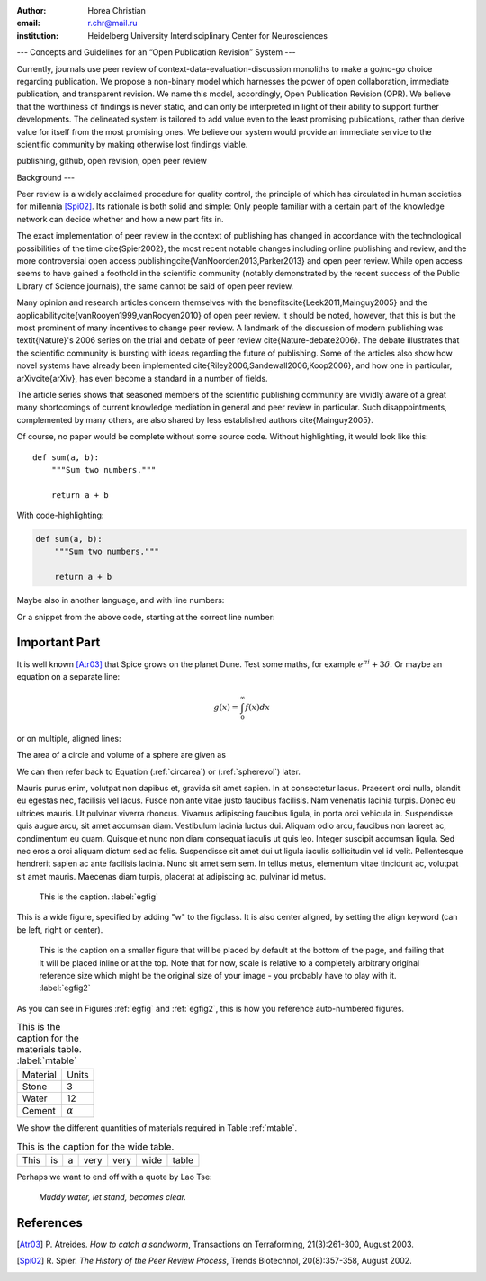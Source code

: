 :author: Horea Christian
:email: r.chr@mail.ru
:institution: Heidelberg University Interdisciplinary Center for Neurosciences 


---
Concepts and Guidelines for an “Open Publication Revision” System
---

.. class:: abstract

   Currently, journals use peer review of context-data-evaluation-discussion monoliths to make a go/no-go choice regarding publication. We propose a non-binary model which harnesses the power of open collaboration, immediate publication, and transparent revision. We name this model, accordingly, Open Publication Revision (OPR). We believe that the worthiness of findings is never static, and can only be interpreted in light of their ability to support further developments. The delineated system is tailored to add value even to the least promising publications, rather than derive value for itself from the most promising ones. We believe our system would provide an immediate service to the scientific community by making otherwise lost findings viable.

.. class:: keywords

   publishing, github, open revision, open peer review

Background
---

Peer review is a widely acclaimed procedure for quality control, the principle of which has circulated in human societies for millennia [Spi02]_.
Its rationale is both solid and simple: Only people familiar with a certain part of the knowledge network can decide whether and how a new part fits in. 

The exact implementation of peer review in the context of publishing has changed in accordance with the technological possibilities of the time \cite{Spier2002}, the most recent notable changes including online publishing and review, and the more controversial open access publishing\cite{VanNoorden2013,Parker2013} and open peer review.
While open access seems to have gained a foothold in the scientific community (notably demonstrated by the recent success of the Public Library of Science journals), the same cannot be said of open peer review.

Many opinion and research articles concern themselves with the benefits\cite{Leek2011,Mainguy2005} and the applicability\cite{vanRooyen1999,vanRooyen2010} of open peer review. 
It should be noted, however, that this is but the most prominent of many incentives to change peer review.
A landmark of the discussion of modern publishing was \textit{Nature}'s 2006 series on the trial and debate of peer review \cite{Nature-debate2006}.
The debate illustrates that the scientific community is bursting with ideas regarding the future of publishing. 
Some of the articles also show how novel systems have already been implemented \cite{Riley2006,Sandewall2006,Koop2006}, and how one in particular, arXiv\cite{arXiv}, has even become a standard in a number of fields.

The article series shows that seasoned members of the scientific publishing community are vividly aware of a great many shortcomings of current knowledge mediation in general and peer review in particular.
Such disappointments, complemented by many others, are also shared by less established authors \cite{Mainguy2005}.


Of course, no paper would be complete without some source code.  Without
highlighting, it would look like this::

   def sum(a, b):
       """Sum two numbers."""

       return a + b

With code-highlighting:

.. code-block:: python

   def sum(a, b):
       """Sum two numbers."""

       return a + b

Maybe also in another language, and with line numbers:

.. code-block:: c
   :linenos:

   int main() {
       for (int i = 0; i < 10; i++) {
           /* do something */
       }
       return 0;
   }

Or a snippet from the above code, starting at the correct line number:

.. code-block:: c
   :linenos:
   :linenostart: 2

   for (int i = 0; i < 10; i++) {
       /* do something */
   }
 
Important Part
--------------

It is well known [Atr03]_ that Spice grows on the planet Dune.  Test
some maths, for example :math:`e^{\pi i} + 3 \delta`.  Or maybe an
equation on a separate line:

.. math::

   g(x) = \int_0^\infty f(x) dx

or on multiple, aligned lines:

.. math::
   :type: eqnarray

   g(x) &=& \int_0^\infty f(x) dx \\
        &=& \ldots


The area of a circle and volume of a sphere are given as

.. math::
   :label: circarea

   A(r) = \pi r^2.

.. math::
   :label: spherevol

   V(r) = \frac{4}{3} \pi r^3

We can then refer back to Equation (:ref:`circarea`) or
(:ref:`spherevol`) later.

Mauris purus enim, volutpat non dapibus et, gravida sit amet sapien. In at
consectetur lacus. Praesent orci nulla, blandit eu egestas nec, facilisis vel
lacus. Fusce non ante vitae justo faucibus facilisis. Nam venenatis lacinia
turpis. Donec eu ultrices mauris. Ut pulvinar viverra rhoncus. Vivamus
adipiscing faucibus ligula, in porta orci vehicula in. Suspendisse quis augue
arcu, sit amet accumsan diam. Vestibulum lacinia luctus dui. Aliquam odio arcu,
faucibus non laoreet ac, condimentum eu quam. Quisque et nunc non diam
consequat iaculis ut quis leo. Integer suscipit accumsan ligula. Sed nec eros a
orci aliquam dictum sed ac felis. Suspendisse sit amet dui ut ligula iaculis
sollicitudin vel id velit. Pellentesque hendrerit sapien ac ante facilisis
lacinia. Nunc sit amet sem sem. In tellus metus, elementum vitae tincidunt ac,
volutpat sit amet mauris. Maecenas diam turpis, placerat at adipiscing ac,
pulvinar id metus.

.. figure:: figure1.png

   This is the caption. :label:`egfig`

.. figure:: figure1.png
   :align: center
   :figclass: w

   This is a wide figure, specified by adding "w" to the figclass.  It is also
   center aligned, by setting the align keyword (can be left, right or center).

.. figure:: figure1.png
   :scale: 20%
   :figclass: bht

   This is the caption on a smaller figure that will be placed by default at the
   bottom of the page, and failing that it will be placed inline or at the top.
   Note that for now, scale is relative to a completely arbitrary original
   reference size which might be the original size of your image - you probably
   have to play with it. :label:`egfig2`

As you can see in Figures :ref:`egfig` and :ref:`egfig2`, this is how you reference auto-numbered
figures.

.. table:: This is the caption for the materials table. :label:`mtable`

   +------------+----------------+
   | Material   | Units          |
   +------------+----------------+
   | Stone      | 3              |
   +------------+----------------+
   | Water      | 12             |
   +------------+----------------+
   | Cement     | :math:`\alpha` |
   +------------+----------------+


We show the different quantities of materials required in Table
:ref:`mtable`.


.. The statement below shows how to adjust the width of a table.

.. raw:: latex

   \setlength{\tablewidth}{0.8\linewidth}


.. table:: This is the caption for the wide table.
   :class: w

   +--------+----+------+------+------+------+--------+
   | This   | is |  a   | very | very | wide | table  |
   +--------+----+------+------+------+------+--------+


Perhaps we want to end off with a quote by Lao Tse:

  *Muddy water, let stand, becomes clear.*


.. Customised LaTeX packages
.. -------------------------

.. Please avoid using this feature, unless agreed upon with the
.. proceedings editors.

.. ::

..   .. latex::
..      :usepackage: somepackage

..      Some custom LaTeX source here.

References
----------
.. [Atr03] P. Atreides. *How to catch a sandworm*,
           Transactions on Terraforming, 21(3):261-300, August 2003.


.. [Spi02] R. Spier. *The History of the Peer Review Process*,
           Trends Biotechnol, 20(8):357-358, August 2002.

